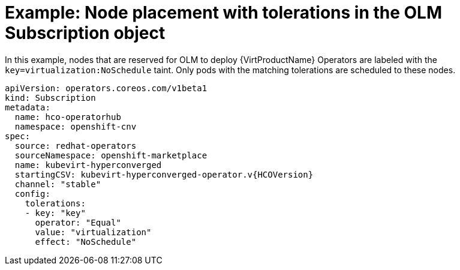 // Module included in the following assemblies:
//
// * virt/install/virt-specifying-nodes-for-virtualization-components.adoc

[id="virt-example-node-placement-tolerations-olm-subscription_{context}"]
= Example: Node placement with tolerations in the OLM Subscription object

In this example, nodes that are reserved for OLM to deploy {VirtProductName} Operators are labeled with the `key=virtualization:NoSchedule` taint. Only pods with the matching tolerations are scheduled to these nodes.

[source,yaml,subs="attributes+"]
----
apiVersion: operators.coreos.com/v1beta1
kind: Subscription
metadata:
  name: hco-operatorhub
  namespace: openshift-cnv
spec:
  source: redhat-operators
  sourceNamespace: openshift-marketplace
  name: kubevirt-hyperconverged
  startingCSV: kubevirt-hyperconverged-operator.v{HCOVersion}
  channel: "stable"
  config:
    tolerations:
    - key: "key"
      operator: "Equal"
      value: "virtualization"
      effect: "NoSchedule"
----